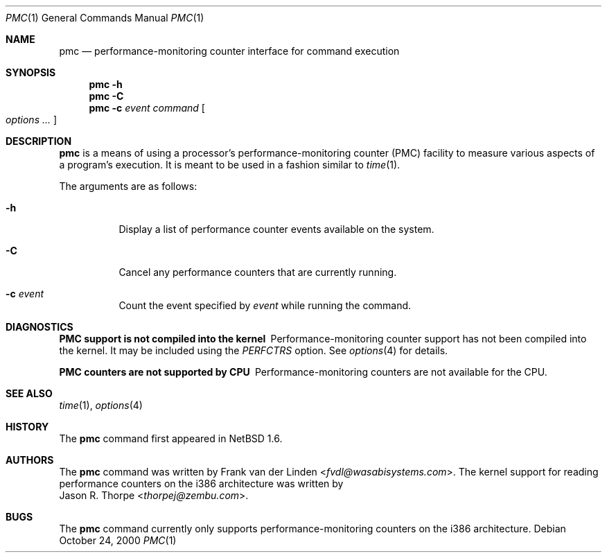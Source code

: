 .\"	pmc.1,v 1.8 2013/07/20 21:40:00 wiz Exp
.\"
.\" Copyright (c) 2000 Zembu Labs, Inc.
.\" All rights reserved.
.\"
.\" Author: Jason R. Thorpe <thorpej@zembu.com>
.\"
.\" Redistribution and use in source and binary forms, with or without
.\" modification, are permitted provided that the following conditions
.\" are met:
.\" 1. Redistributions of source code must retain the above copyright
.\"    notice, this list of conditions and the following disclaimer.
.\" 2. Redistributions in binary form must reproduce the above copyright
.\"    notice, this list of conditions and the following disclaimer in the
.\"    documentation and/or other materials provided with the distribution.
.\" 3. All advertising materials mentioning features or use of this software
.\"    must display the following acknowledgement:
.\"	This product includes software developed by Zembu Labs, Inc.
.\" 4. Neither the name of Zembu Labs nor the names of its employees may
.\"    be used to endorse or promote products derived from this software
.\"    without specific prior written permission.
.\"
.\" THIS SOFTWARE IS PROVIDED BY ZEMBU LABS, INC. ``AS IS'' AND ANY EXPRESS
.\" OR IMPLIED WARRANTIES, INCLUDING, BUT NOT LIMITED TO, THE IMPLIED WAR-
.\" RANTIES OF MERCHANTABILITY AND FITNESS FOR A PARTICULAR PURPOSE ARE DIS-
.\" CLAIMED.  IN NO EVENT SHALL ZEMBU LABS BE LIABLE FOR ANY DIRECT, INDIRECT,
.\" INCIDENTAL, SPECIAL, EXEMPLARY, OR CONSEQUENTIAL DAMAGES (INCLUDING, BUT
.\" NOT LIMITED TO, PROCUREMENT OF SUBSTITUTE GOODS OR SERVICES; LOSS OF USE,
.\" DATA, OR PROFITS; OR BUSINESS INTERRUPTION) HOWEVER CAUSED AND ON ANY
.\" THEORY OF LIABILITY, WHETHER IN CONTRACT, STRICT LIABILITY, OR TORT
.\" (INCLUDING NEGLIGENCE OR OTHERWISE) ARISING IN ANY WAY OUT OF THE USE OF
.\" THIS SOFTWARE, EVEN IF ADVISED OF THE POSSIBILITY OF SUCH DAMAGE.
.\"
.Dd October 24, 2000
.Dt PMC 1
.Os
.Sh NAME
.Nm pmc
.Nd performance-monitoring counter interface for command execution
.Sh SYNOPSIS
.Nm
.Fl h
.Nm
.Fl C
.Nm
.Fl c
.Ar event
.Ar command
.Oo
.Ar options
.Ar ...
.Oc
.Sh DESCRIPTION
.Nm
is a means of using a processor's performance-monitoring counter (PMC)
facility to measure various aspects of a program's execution.
It is
meant to be used in a fashion similar to
.Xr time 1 .
.Pp
The arguments are as follows:
.Bl -tag -width indent
.It Fl h
Display a list of performance counter events available on
the system.
.It Fl C
Cancel any performance counters that are currently running.
.It Fl c Ar event
Count the event specified by
.Ar event
while running the command.
.El
.Sh DIAGNOSTICS
.Bl -diag
.It PMC support is not compiled into the kernel
Performance-monitoring counter support has not been compiled into the
kernel.
It may be included using the
.Em PERFCTRS
option.
See
.Xr options 4
for details.
.It PMC counters are not supported by CPU
Performance-monitoring counters are not available for the CPU.
.El
.Sh SEE ALSO
.Xr time 1 ,
.Xr options 4
.Sh HISTORY
The
.Nm
command first appeared in
.Nx 1.6 .
.Sh AUTHORS
The
.Nm
command was written by
.An Frank van der Linden Aq Mt fvdl@wasabisystems.com .
The kernel support for reading performance counters on the i386
architecture was written by
.An Jason R. Thorpe Aq Mt thorpej@zembu.com .
.Sh BUGS
The
.Nm
command currently only supports performance-monitoring counters
on the i386 architecture.
